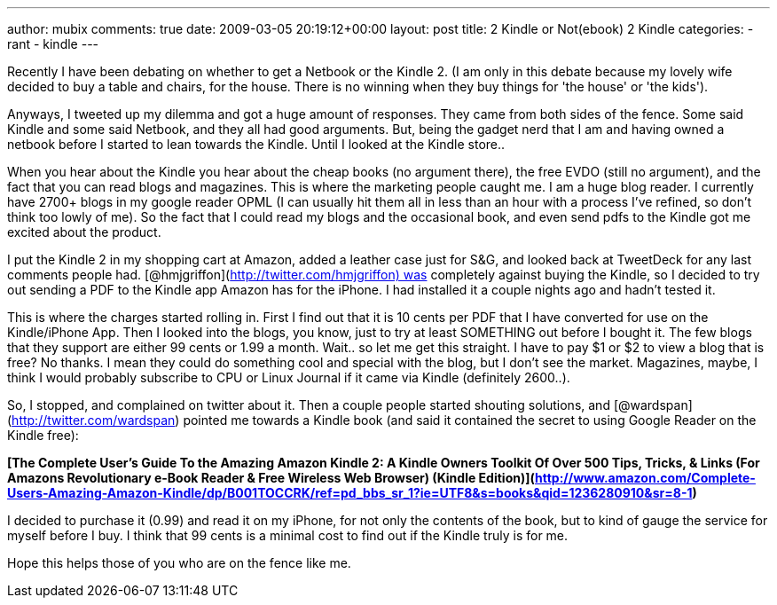 ---
author: mubix
comments: true
date: 2009-03-05 20:19:12+00:00
layout: post
title: 2 Kindle or Not(ebook) 2 Kindle
categories:
- rant
- kindle
---

Recently I have been debating on whether to get a Netbook or the Kindle 2. (I am only in this debate because my lovely wife decided to buy a table and chairs, for the house. There is no winning when they buy things for 'the house' or 'the kids'). 

Anyways, I tweeted up my dilemma and got a huge amount of responses. They came from both sides of the fence. Some said Kindle and some said Netbook, and they all had good arguments. But, being the gadget nerd that I am and having owned a netbook before I started to lean towards the Kindle. Until I looked at the Kindle store..  
  
When you hear about the Kindle you hear about the cheap books (no argument there), the free EVDO (still no argument), and the fact that you can read blogs and magazines. This is where the marketing people caught me. I am a huge blog reader. I currently have 2700+ blogs in my google reader OPML (I can usually hit them all in less than an hour with a process I've refined, so don't think too lowly of me). So the fact that I could read my blogs and the occasional book, and even send pdfs to the Kindle got me excited about the product.  
  
I put the Kindle 2 in my shopping cart at Amazon, added a leather case just for S&G, and looked back at TweetDeck for any last comments people had. [@hmjgriffon](http://twitter.com/hmjgriffon) was completely against buying the Kindle, so I decided to try out sending a PDF to the Kindle app Amazon has for the iPhone. I had installed it a couple nights ago and hadn't tested it.  
  
This is where the charges started rolling in. First I find out that it is 10 cents per PDF that I have converted for use on the Kindle/iPhone App. Then I looked into the blogs, you know, just to try at least SOMETHING out before I bought it. The few blogs that they support are either 99 cents or 1.99 a month. Wait.. so let me get this straight. I have to pay $1 or $2 to view a blog that is free? No thanks. I mean they could do something cool and special with the blog, but I don't see the market. Magazines, maybe, I think I would probably subscribe to CPU or Linux Journal if it came via Kindle (definitely 2600..).  
  
So, I stopped, and complained on twitter about it. Then a couple people started shouting solutions, and [@wardspan](http://twitter.com/wardspan) pointed me towards a Kindle book (and said it contained the secret to using Google Reader on the Kindle free):  
  
**[The Complete User's Guide To the Amazing Amazon Kindle 2: A Kindle Owners Toolkit Of Over 500 Tips, Tricks, & Links (For Amazons Revolutionary e-Book Reader & Free Wireless Web Browser) (Kindle Edition)](http://www.amazon.com/Complete-Users-Amazing-Amazon-Kindle/dp/B001TOCCRK/ref=pd_bbs_sr_1?ie=UTF8&s=books&qid=1236280910&sr=8-1)**  
  
I decided to purchase it (0.99) and read it on my iPhone, for not only the contents of the book, but to kind of gauge the service for myself before I buy. I think that 99 cents is a minimal cost to find out if the Kindle truly is for me.  
  
Hope this helps those of you who are on the fence like me.
